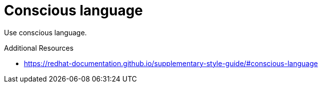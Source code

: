 :navtitle: Conscious language
:keywords: reference, rule, ConsciousLanguage

= Conscious language

Use conscious language.

.Additional Resources

* link:https://redhat-documentation.github.io/supplementary-style-guide/#conscious-language[]

